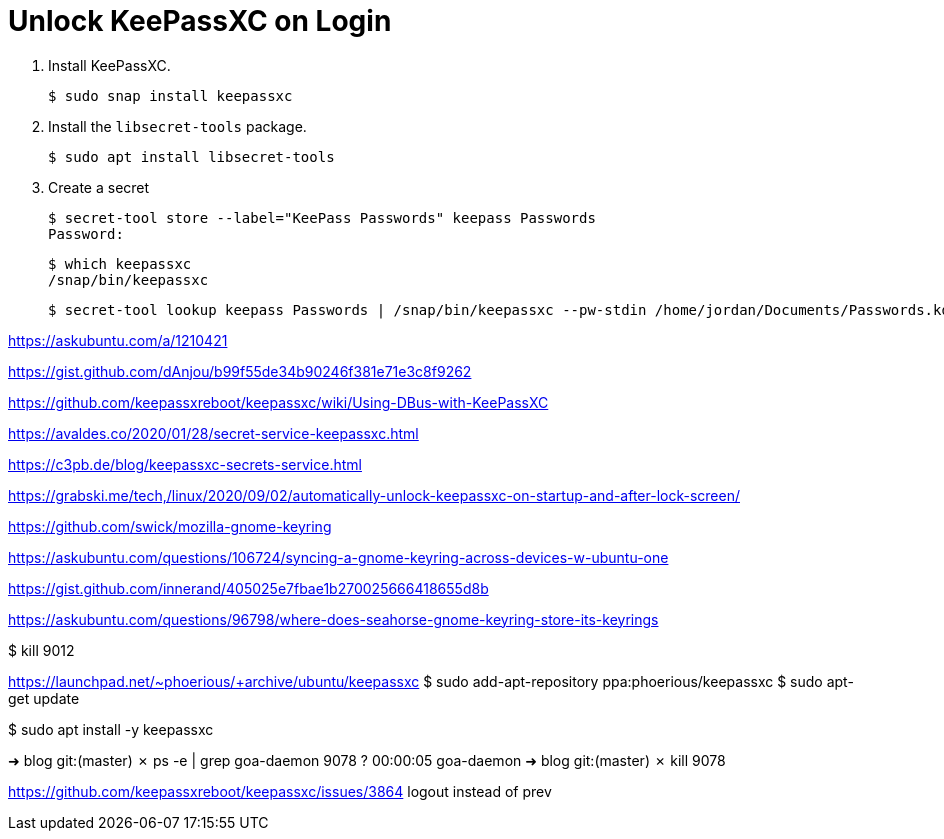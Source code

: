 = Unlock KeePassXC on Login
:page-layout:
:page-category: Systems
:page-tags: [KeePassXC, Linux, Ubuntu]

. Install KeePassXC.
+
[source,shell]
----
$ sudo snap install keepassxc
----

. Install the `libsecret-tools` package.
+
[source,shell]
----
$ sudo apt install libsecret-tools
----

. Create a secret
+
[source,shell]
----
$ secret-tool store --label="KeePass Passwords" keepass Passwords
Password:
----

+
[source,shell]
----
$ which keepassxc
/snap/bin/keepassxc
----

+
[source,shell]
----
$ secret-tool lookup keepass Passwords | /snap/bin/keepassxc --pw-stdin /home/jordan/Documents/Passwords.kdbx
----

https://askubuntu.com/a/1210421






// Unlock KeePassXC on login
https://gist.github.com/dAnjou/b99f55de34b90246f381e71e3c8f9262

https://github.com/keepassxreboot/keepassxc/wiki/Using-DBus-with-KeePassXC

https://avaldes.co/2020/01/28/secret-service-keepassxc.html

https://c3pb.de/blog/keepassxc-secrets-service.html

https://grabski.me/tech,/linux/2020/09/02/automatically-unlock-keepassxc-on-startup-and-after-lock-screen/


https://github.com/swick/mozilla-gnome-keyring


https://askubuntu.com/questions/106724/syncing-a-gnome-keyring-across-devices-w-ubuntu-one

https://gist.github.com/innerand/405025e7fbae1b270025666418655d8b

https://askubuntu.com/questions/96798/where-does-seahorse-gnome-keyring-store-its-keyrings

$ kill 9012

https://launchpad.net/~phoerious/+archive/ubuntu/keepassxc
$ sudo add-apt-repository ppa:phoerious/keepassxc
$ sudo apt-get update

$ sudo apt install -y keepassxc

➜  blog git:(master) ✗ ps -e | grep goa-daemon
   9078 ?        00:00:05 goa-daemon
➜  blog git:(master) ✗ kill 9078

https://github.com/keepassxreboot/keepassxc/issues/3864
logout instead of prev




